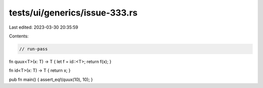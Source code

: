 tests/ui/generics/issue-333.rs
==============================

Last edited: 2023-03-30 20:35:59

Contents:

.. code-block:: rs

    // run-pass

fn quux<T>(x: T) -> T { let f = id::<T>; return f(x); }

fn id<T>(x: T) -> T { return x; }

pub fn main() { assert_eq!(quux(10), 10); }



